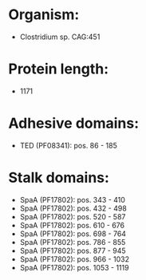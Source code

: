 * Organism:
- Clostridium sp. CAG:451
* Protein length:
- 1171
* Adhesive domains:
- TED (PF08341): pos. 86 - 185
* Stalk domains:
- SpaA (PF17802): pos. 343 - 410
- SpaA (PF17802): pos. 432 - 498
- SpaA (PF17802): pos. 520 - 587
- SpaA (PF17802): pos. 610 - 676
- SpaA (PF17802): pos. 698 - 764
- SpaA (PF17802): pos. 786 - 855
- SpaA (PF17802): pos. 877 - 945
- SpaA (PF17802): pos. 966 - 1032
- SpaA (PF17802): pos. 1053 - 1119

